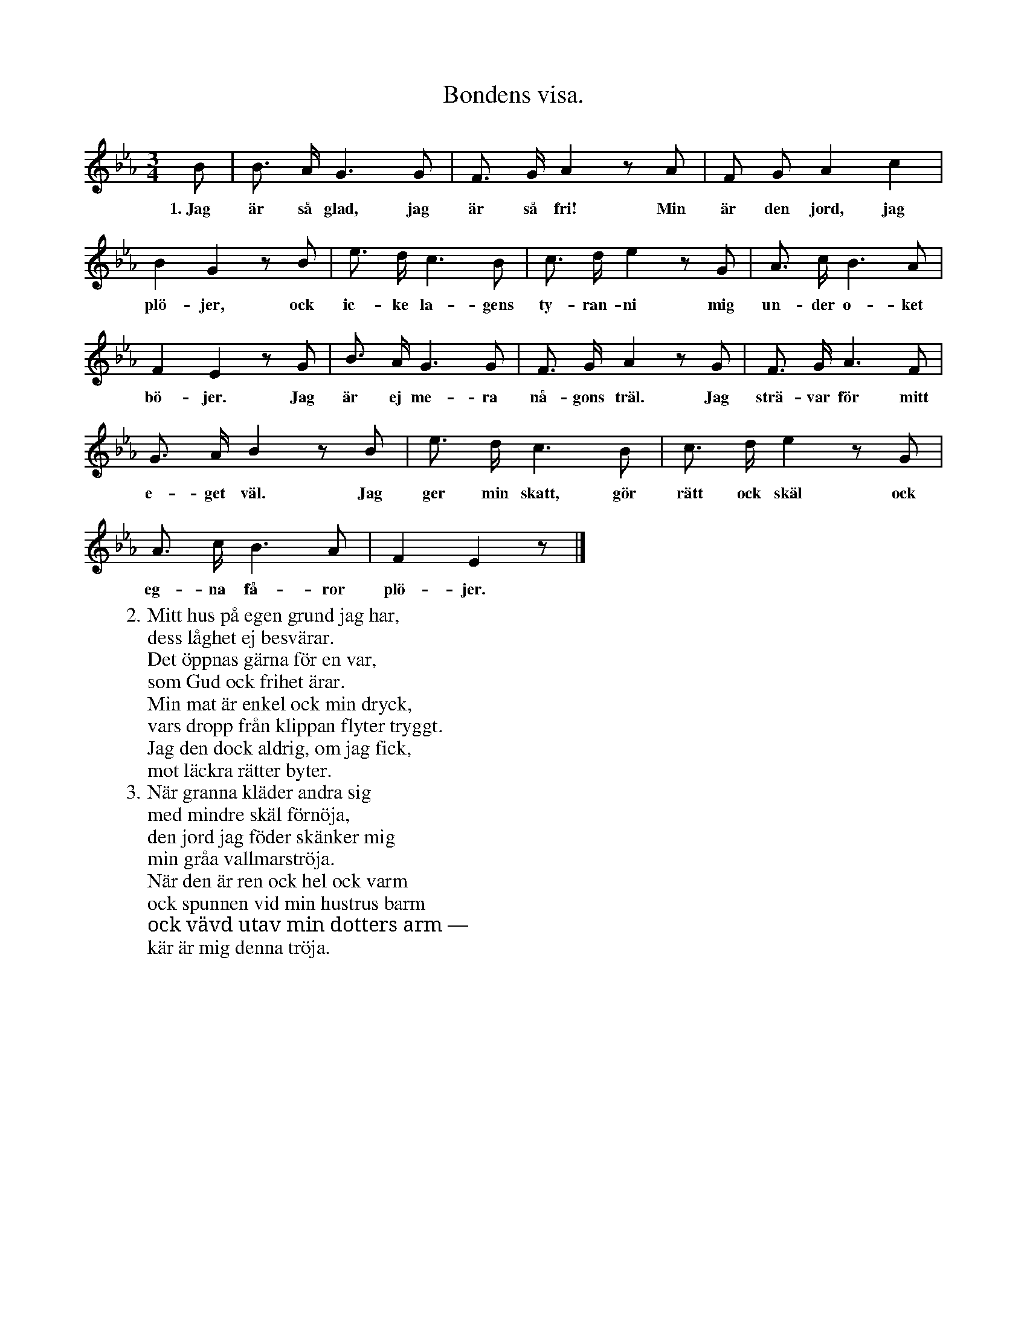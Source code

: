 X:123
T:Bondens visa.
S:Efter sjökapten N. P. Ahlström, Klintehamn.
M:3/4
L:1/8
K:Eb
B|B> A G3 G|F> G A2 z A|F G A2 c2|
w:1.~Jag är så glad, jag är så fri! Min är den jord, jag
B2 G2 z B|e> d c3 B|c> d e2 z G|A> c B3 A|
w:plö-jer, ock ic-ke la-gens ty-ran-ni mig un-der o-ket
F2 E2 z G|B> A G3 G|F> G A2 z G|F> G A3 F|
w:bö-jer. Jag är ej me-ra nå-gons träl. Jag strä-var för mitt
G> A B2 z B|e> d c3 B|c> d e2 z G|
w:e-get väl. Jag ger min skatt, gör rätt ock skäl ock
A> c B3 A|F2 E2 z|]
w:eg-na få-ror plö-jer.
W:2. Mitt hus på egen grund jag har,
W:   dess låghet ej besvärar.
W:   Det öppnas gärna för en var,
W:   som Gud ock frihet ärar.
W:   Min mat är enkel ock min dryck,
W:   vars dropp från klippan flyter tryggt.
W:   Jag den dock aldrig, om jag fick,
W:   mot läckra rätter byter.
W:3. När granna kläder andra sig
W:   med mindre skäl förnöja,
W:   den jord jag föder skänker mig
W:   min gråa vallmarströja.
W:   När den är ren ock hel ock varm
W:   ock spunnen vid min hustrus barm
W:   ock vävd utav min dotters arm —
W:   kär är mig denna tröja.
